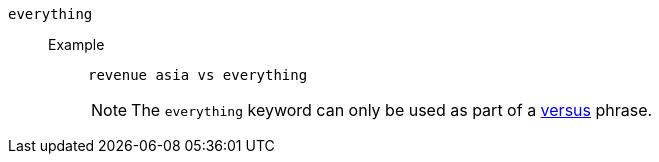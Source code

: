 [#everything]
`everything`::
Example;;
+
----
revenue asia vs everything
----
NOTE: The `everything` keyword can only be used as part of a <<vs,versus>> phrase.